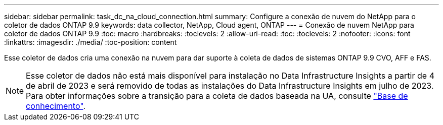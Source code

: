 ---
sidebar: sidebar 
permalink: task_dc_na_cloud_connection.html 
summary: Configure a conexão de nuvem do NetApp para o coletor de dados ONTAP 9.9 
keywords: data collector, NetApp, Cloud agent, ONTAP 
---
= Conexão de nuvem NetApp para coletor de dados ONTAP 9.9
:toc: macro
:hardbreaks:
:toclevels: 2
:allow-uri-read: 
:toc: 
:toclevels: 2
:nofooter: 
:icons: font
:linkattrs: 
:imagesdir: ./media/
:toc-position: content


[role="lead"]
Esse coletor de dados cria uma conexão na nuvem para dar suporte à coleta de dados de sistemas ONTAP 9.9 CVO, AFF e FAS.


NOTE: Esse coletor de dados não está mais disponível para instalação no Data Infrastructure Insights a partir de 4 de abril de 2023 e será removido de todas as instalações do Data Infrastructure Insights em julho de 2023. Para obter informações sobre a transição para a coleta de dados baseada na UA, consulte link:https://kb.netapp.com/Advice_and_Troubleshooting/Cloud_Services/Cloud_Insights/How_to_transition_from_NetApp_Cloud_Connection_to_AU_based_data_collector["Base de conhecimento"^].
